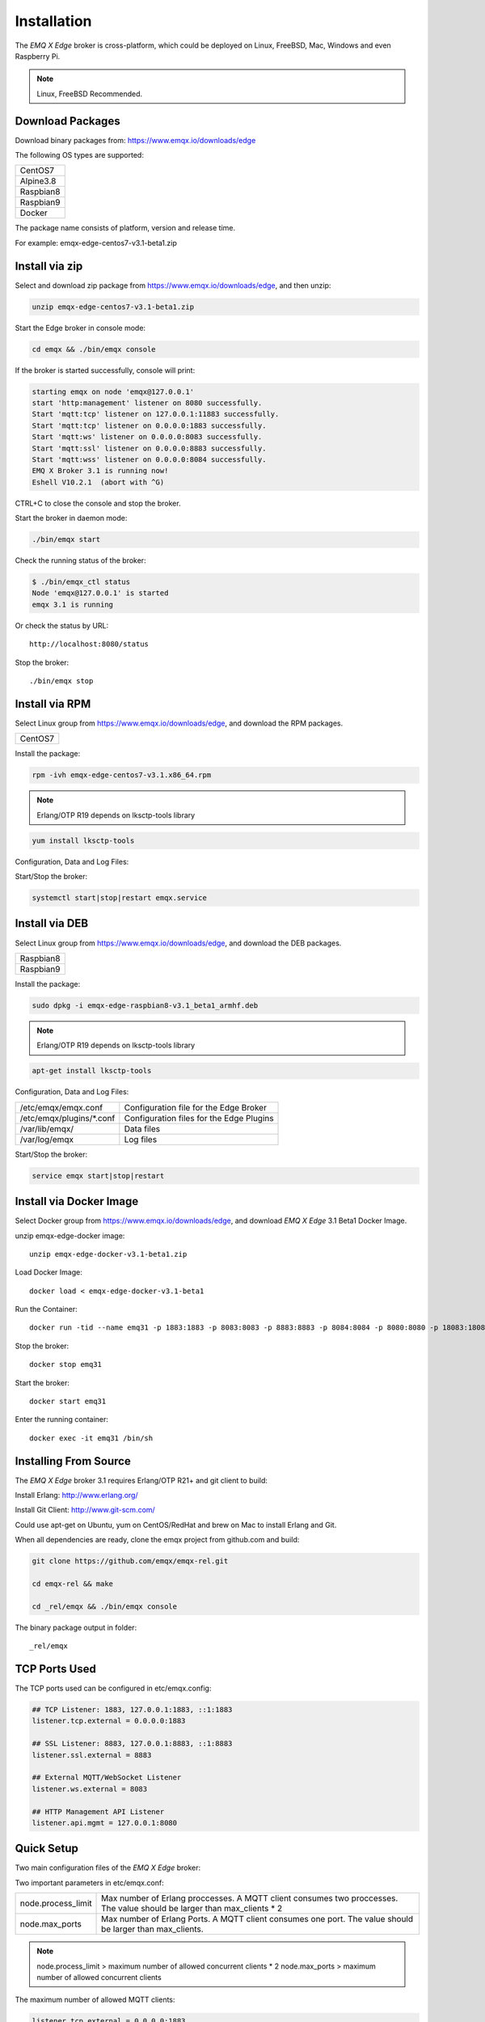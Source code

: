 
.. _install:

============
Installation
============

The *EMQ X Edge* broker is cross-platform, which could be deployed on Linux, FreeBSD, Mac, Windows and even Raspberry Pi.

.. NOTE::

    Linux, FreeBSD Recommended.

.. _install_download:

-----------------
Download Packages
-----------------

Download binary packages from: https://www.emqx.io/downloads/edge

The following OS types are supported:

+-------------+
| CentOS7     |
+-------------+
| Alpine3.8   |
+-------------+
| Raspbian8   |
+-------------+
| Raspbian9   |
+-------------+
| Docker      |
+-------------+

The package name consists of platform, version and release time.

For example: emqx-edge-centos7-v3.1-beta1.zip

.. _install_via_zip:

-------------------
Install via zip
-------------------

Select and download zip package from https://www.emqx.io/downloads/edge, and then unzip:

.. code-block:: bash

    unzip emqx-edge-centos7-v3.1-beta1.zip

Start the Edge broker in console mode:

.. code-block:: bash

    cd emqx && ./bin/emqx console

If the broker is started successfully, console will print:

.. code-block:: bash

    starting emqx on node 'emqx@127.0.0.1'
    start 'http:management' listener on 8080 successfully.
    Start 'mqtt:tcp' listener on 127.0.0.1:11883 successfully.
    Start 'mqtt:tcp' listener on 0.0.0.0:1883 successfully.
    Start 'mqtt:ws' listener on 0.0.0.0:8083 successfully.
    Start 'mqtt:ssl' listener on 0.0.0.0:8883 successfully.
    Start 'mqtt:wss' listener on 0.0.0.0:8084 successfully.
    EMQ X Broker 3.1 is running now!
    Eshell V10.2.1  (abort with ^G)

CTRL+C to close the console and stop the broker.

Start the broker in daemon mode:

.. code-block:: bash

    ./bin/emqx start

Check the running status of the broker:

.. code-block:: bash

    $ ./bin/emqx_ctl status
    Node 'emqx@127.0.0.1' is started
    emqx 3.1 is running

Or check the status by URL::

    http://localhost:8080/status

Stop the broker::

    ./bin/emqx stop

.. _install_via_rpm:

---------------
Install via RPM
---------------

Select Linux group from https://www.emqx.io/downloads/edge, and download the RPM packages.

+-------------+
| CentOS7     |
+-------------+

Install the package:

.. code-block:: console

    rpm -ivh emqx-edge-centos7-v3.1.x86_64.rpm

.. NOTE:: Erlang/OTP R19 depends on lksctp-tools library

.. code-block:: console

    yum install lksctp-tools

Configuration, Data and Log Files:

+---------------------------+-------------------------------------------+
| /etc/emqx/emqx.conf       | Configuration file for the Edge Broker    |
+---------------------------+-------------------------------------------+
| /etc/emqx/plugins/\*.conf | Configuration files for the Edge Plugins |
+---------------------------+-------------------------------------------+
| /var/lib/emqx/            | Data files                                |
+---------------------------+-------------------------------------------+
| /var/log/emqx             | Log files                                 |
+---------------------------+-------------------------------------------+

Start/Stop the broker:

.. code-block:: console

    systemctl start|stop|restart emqx.service

.. _install_via_deb:

---------------
Install via DEB
---------------

Select Linux group from https://www.emqx.io/downloads/edge, and download the DEB packages.

+-------------+
| Raspbian8   |
+-------------+
| Raspbian9   |
+-------------+

Install the package:

.. code-block:: console

    sudo dpkg -i emqx-edge-raspbian8-v3.1_beta1_armhf.deb

.. NOTE:: Erlang/OTP R19 depends on lksctp-tools library

.. code-block:: console

    apt-get install lksctp-tools

Configuration, Data and Log Files:

+------------------------------+-------------------------------------------+
| /etc/emqx/emqx.conf          | Configuration file for the Edge Broker    |
+------------------------------+-------------------------------------------+
| /etc/emqx/plugins/\*.conf    | Configuration files for the Edge Plugins  |
+------------------------------+-------------------------------------------+
| /var/lib/emqx/               | Data files                                |
+------------------------------+-------------------------------------------+
| /var/log/emqx                | Log files                                 |
+------------------------------+-------------------------------------------+

Start/Stop the broker:

.. code-block:: console

    service emqx start|stop|restart


.. _install_via_docker_image:

------------------------
Install via Docker Image
------------------------

Select Docker group from https://www.emqx.io/downloads/edge, and download *EMQ X Edge* 3.1 Beta1 Docker Image.

unzip emqx-edge-docker image::

    unzip emqx-edge-docker-v3.1-beta1.zip

Load Docker Image::

    docker load < emqx-edge-docker-v3.1-beta1

Run the Container::

    docker run -tid --name emq31 -p 1883:1883 -p 8083:8083 -p 8883:8883 -p 8084:8084 -p 8080:8080 -p 18083:18083 emqx-edge-docker-v3.1-beta1

Stop the broker::

    docker stop emq31

Start the broker::

    docker start emq31

Enter the running container::

    docker exec -it emq31 /bin/sh

.. _build_from_source:

----------------------
Installing From Source
----------------------

The *EMQ X Edge* broker 3.1 requires Erlang/OTP R21+ and git client to build:

Install Erlang: http://www.erlang.org/

Install Git Client: http://www.git-scm.com/

Could use apt-get on Ubuntu, yum on CentOS/RedHat and brew on Mac to install Erlang and Git.

When all dependencies are ready, clone the emqx project from github.com and build:

.. code-block:: bash

    git clone https://github.com/emqx/emqx-rel.git

    cd emqx-rel && make

    cd _rel/emqx && ./bin/emqx console

The binary package output in folder::

    _rel/emqx


.. _tcp_ports:

--------------
TCP Ports Used
--------------

+-----------+-----------------------------------+
| 1883      | MQTT Port                         |
+-----------+-----------------------------------+
| 8883      | MQTT/SSL Port                     |
+-----------+-----------------------------------+
| 8083      | MQTT/WebSocket/SSL Port               |
+-----------+-----------------------------------+
| 8084      | MQTT/WebSocket Port           |
+-----------+-----------------------------------+
| 8080      | HTTP Management API Port          |
+-----------+-----------------------------------+


The TCP ports used can be configured in etc/emqx.config:

.. code-block:: properties

    ## TCP Listener: 1883, 127.0.0.1:1883, ::1:1883
    listener.tcp.external = 0.0.0.0:1883

    ## SSL Listener: 8883, 127.0.0.1:8883, ::1:8883
    listener.ssl.external = 8883

    ## External MQTT/WebSocket Listener
    listener.ws.external = 8083

    ## HTTP Management API Listener
    listener.api.mgmt = 127.0.0.1:8080


.. _quick_setup:

-----------
Quick Setup
-----------

Two main configuration files of the *EMQ X Edge* broker:

+-----------------------+-----------------------------------+
| etc/emqx.conf         | EMQ X Edge Broker Config               |
+-----------------------+-----------------------------------+
| etc/plugins/\*.conf   | EMQ X Edge Plugins' Config             |
+-----------------------+-----------------------------------+

Two important parameters in etc/emqx.conf:

+--------------------+-------------------------------------------------------------------------+
| node.process_limit | Max number of Erlang proccesses. A MQTT client consumes two proccesses. |
|                    | The value should be larger than max_clients * 2                         |
+--------------------+-------------------------------------------------------------------------+
| node.max_ports     | Max number of Erlang Ports. A MQTT client consumes one port.            |
|                    | The value should be larger than max_clients.                            |
+--------------------+-------------------------------------------------------------------------+

.. NOTE::

    node.process_limit > maximum number of allowed concurrent clients * 2
    node.max_ports > maximum number of allowed concurrent clients

The maximum number of allowed MQTT clients:

.. code-block:: properties

    listener.tcp.external = 0.0.0.0:1883

    listener.tcp.external.acceptors = 8

    listener.tcp.external.max_clients = 1024

.. _init_d_emqttd:

-------------------
/etc/init.d/emqx
-------------------

.. code-block:: bash

    #!/bin/sh
    #
    # emqx       Startup script for emqx.
    #
    # chkconfig: 2345 90 10
    # description: emqx is mqtt broker.

    # source function library
    . /etc/rc.d/init.d/functions

    # export HOME=/root

    start() {
        echo "starting emqx..."
        cd /opt/emqx && ./bin/emqx start
    }

    stop() {
        echo "stopping emqx..."
        cd /opt/emqx && ./bin/emqx stop
    }

    restart() {
        stop
        start
    }

    case "$1" in
        start)
            start
            ;;
        stop)
            stop
            ;;
        restart)
            restart
            ;;
        *)
            echo $"Usage: $0 {start|stop}"
            RETVAL=2
    esac


chkconfig::

    chmod +x /etc/init.d/emqx
    chkconfig --add emqx
    chkconfig --list

boot test::

    service emqx start

.. NOTE::

    ## erlexec: HOME must be set
    uncomment '# export HOME=/root' if "HOME must be set" error.

.. _emq-relx:            https://github.com/emqx/emqx-rel
